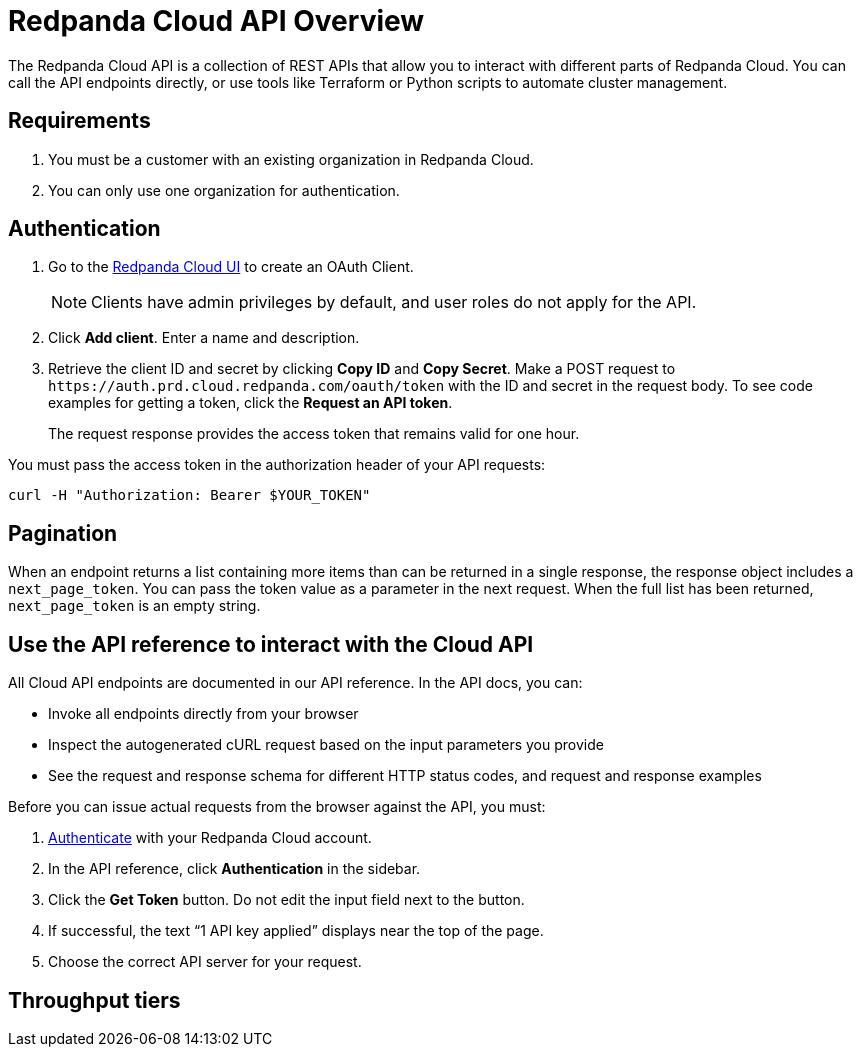 = Redpanda Cloud API Overview
:description: Learn about using the Cloud API to manage clusters and cloud resources.
:page-cloud: true

The Redpanda Cloud API is a collection of REST APIs that allow you to interact with different parts of Redpanda Cloud. You can call the API endpoints directly, or use tools like Terraform or Python scripts to automate cluster management.

// Control Plane API - what does control plane mean
// Data Plane APIs - what does data plane mean

// How is the cloud API different from Kafka API, and the other Redpanda APIs - HTTP Proxy, Schema Registry, and Admin APIs? When to use Cloud API vs the other APIs?

== Requirements

. You must be a customer with an existing organization in Redpanda Cloud.
. You can only use one organization for authentication.

== Authentication

. Go to the https://cloud.redpanda.com/clients[Redpanda Cloud UI] to create an OAuth Client. 
+
NOTE: Clients have admin privileges by default, and user roles do not apply for the API.

. Click *Add client*. Enter a name and description.

. Retrieve the client ID and secret by clicking *Copy ID* and *Copy Secret*. Make a POST request to `\https://auth.prd.cloud.redpanda.com/oauth/token` with the ID and secret in the request body. To see code examples for getting a token, click the *Request an API token*.
+
The request response provides the access token that remains valid for one hour.

You must pass the access token in the authorization header of your API requests: 

```bash
curl -H "Authorization: Bearer $YOUR_TOKEN"
```

== Pagination

When an endpoint returns a list containing more items than can be returned in a single response, the response object includes a `next_page_token`. You can pass the token value as a parameter in the next request. When the full list has been returned, `next_page_token` is an empty string.

== Use the API reference to interact with the Cloud API

All Cloud API endpoints are documented in our API reference. In the API docs, you can:

- Invoke all endpoints directly from your browser
- Inspect the autogenerated cURL request based on the input parameters you provide
- See the request and response schema for different HTTP status codes, and request and response examples 

Before you can issue actual requests from the browser against the API, you must:

. <<authentication,Authenticate>> with your Redpanda Cloud account.
. In the API reference, click *Authentication* in the sidebar.
. Click the *Get Token* button. Do not edit the input field next to the button.
. If successful, the text “1 API key applied” displays near the top of the page.
. Choose the correct API server for your request.

== Throughput tiers

